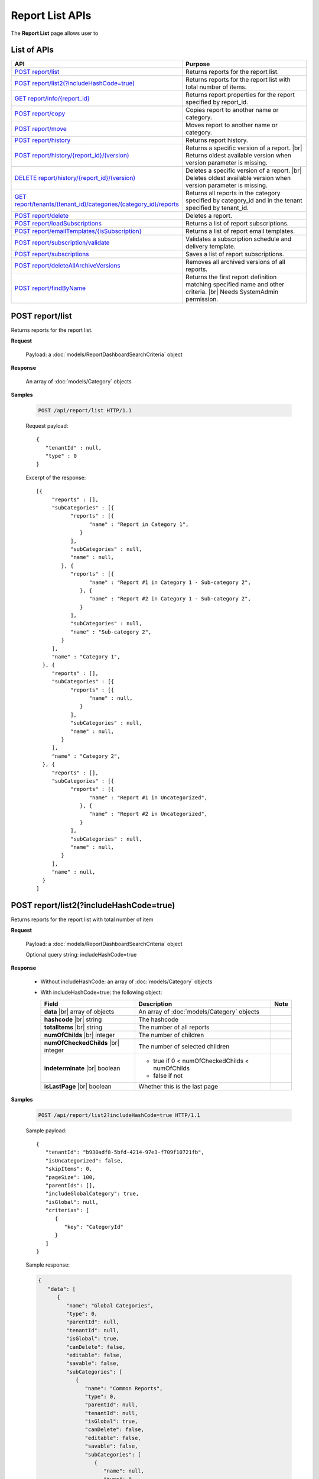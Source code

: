 

============================
Report List APIs
============================

The **Report List** page allows user to

.. hlist::
   :columns: 2

   * browse reports by type, categories and sub-categories
   * view report history
   * copy and move reports between categories
   * print and export reports
   * set up subscriptions
   * delete reports
   * rename and delete report categories

List of APIs
------------

.. list-table::
   :class: apitable
   :widths: 35 65
   :header-rows: 1

   * - API
     - Purpose
   * - `POST report/list`_
     - .. deprecated:: 2.0.0
          superseded by `POST report/list2(?includeHashCode=true)`_

       Returns reports for the report list.
   * - `POST report/list2(?includeHashCode=true)`_
     - Returns reports for the report list with total number of items.
   * - `GET report/info/{report_id}`_
     - Returns report properties for the report specified by report_id.
   * - `POST report/copy`_
     - Copies report to another name or category.
   * - `POST report/move`_
     - Moves report to another name or category.
   * - `POST report/history`_
     - Returns report history.
   * - `POST report/history/{report_id}/(version)`_
     - Returns a specific version of a report. |br|
       Returns oldest available version when version parameter is missing.
   * - `DELETE report/history/{report_id}/(version)`_
     - Deletes a specific version of a report. |br|
       Deletes oldest available version when version parameter is missing.
   * - `GET report/tenants/(tenant_id)/categories/(category_id)/reports`_
     - Returns all reports in the category specified by category_id and in the tenant specified by tenant_id.
   * - `POST report/delete`_
     - Deletes a report.
   * - `POST report/loadSubscriptions`_
     - Returns a list of report subscriptions.
   * - `POST report/emailTemplates/{isSubscription}`_
     - Returns a list of report email templates.
   * - `POST report/subscription/validate`_
     - Validates a subscription schedule and delivery template.
   * - `POST report/subscriptions`_
     - Saves a list of report subscriptions.
   * - `POST report/deleteAllArchiveVersions`_
     - Removes all archived versions of all reports.
   * - `POST report/findByName`_
     - Returns the first report definition matching specified name and other criteria. |br|
       Needs SystemAdmin permission.

       .. versionadded:: 2.0.3

POST report/list
------------------------------------------------

.. deprecated:: 2.0.0
     superseded by `POST report/list2(?includeHashCode=true)`_

Returns reports for the report list.

**Request**

    Payload: a :doc:`models/ReportDashboardSearchCriteria` object

**Response**

    An array of :doc:`models/Category` objects

**Samples**

   .. code-block:: http

      POST /api/report/list HTTP/1.1

   Request payload::

      {
         "tenantId" : null,
         "type" : 0
      }

   Excerpt of the response::

      [{
           "reports" : [],
           "subCategories" : [{
                 "reports" : [{
                       "name" : "Report in Category 1",
                    }
                 ],
                 "subCategories" : null,
                 "name" : null,
              }, {
                 "reports" : [{
                       "name" : "Report #1 in Category 1 - Sub-category 2",
                    }, {
                       "name" : "Report #2 in Category 1 - Sub-category 2",
                    }
                 ],
                 "subCategories" : null,
                 "name" : "Sub-category 2",
              }
           ],
           "name" : "Category 1",
        }, {
           "reports" : [],
           "subCategories" : [{
                 "reports" : [{
                       "name" : null,
                    }
                 ],
                 "subCategories" : null,
                 "name" : null,
              }
           ],
           "name" : "Category 2",
        }, {
           "reports" : [],
           "subCategories" : [{
                 "reports" : [{
                       "name" : "Report #1 in Uncategorized",
                    }, {
                       "name" : "Report #2 in Uncategorized",
                    }
                 ],
                 "subCategories" : null,
                 "name" : null,
              }
           ],
           "name" : null,
        }
      ]

POST report/list2(?includeHashCode=true)
------------------------------------------------

Returns reports for the report list with total number of item

**Request**

    Payload: a :doc:`models/ReportDashboardSearchCriteria` object

    Optional query string: includeHashCode=true

**Response**

   *  Without includeHashCode: an array of :doc:`models/Category` objects
   *  With includeHashCode=true: the following object:

      .. list-table::
         :header-rows: 1

         *  -  Field
            -  Description
            -  Note
         *  -  **data** |br|
               array of objects
            -  An array of :doc:`models/Category` objects
            -
         *  -  **hashcode** |br|
               string
            -  The hashcode
            -
         *  -  **totalItems** |br|
               string
            -  The number of all reports
            -
         *  -  **numOfChilds** |br|
               integer
            -  The number of children
            -
         *  -  **numOfCheckedChilds** |br|
               integer
            -  The number of selected children
            -
         *  -  **indeterminate** |br|
               boolean
            -  *  true if 0 < numOfCheckedChilds < numOfChilds
               *  false if not
            -
         *  -  **isLastPage** |br|
               boolean
            -  Whether this is the last page
            -

**Samples**

   .. code-block:: http

      POST /api/report/list2?includeHashCode=true HTTP/1.1

   Sample payload::

      {
         "tenantId": "b930adf8-5bfd-4214-97e3-f709f10721fb",
         "isUncategorized": false,
         "skipItems": 0,
         "pageSize": 100,
         "parentIds": [],
         "includeGlobalCategory": true,
         "isGlobal": null,
         "criterias": [
            {
               "key": "CategoryId"
            }
         ]
      }

   .. container:: toggle

      .. container:: header

         Sample response:

      .. code-block:: json

         {
            "data": [
               {
                  "name": "Global Categories",
                  "type": 0,
                  "parentId": null,
                  "tenantId": null,
                  "isGlobal": true,
                  "canDelete": false,
                  "editable": false,
                  "savable": false,
                  "subCategories": [
                     {
                        "name": "Common Reports",
                        "type": 0,
                        "parentId": null,
                        "tenantId": null,
                        "isGlobal": true,
                        "canDelete": false,
                        "editable": false,
                        "savable": false,
                        "subCategories": [
                           {
                              "name": null,
                              "type": 0,
                              "parentId": "b5f6be66-9a00-4422-ad2f-31e00ecfd2f9",
                              "tenantId": null,
                              "isGlobal": true,
                              "canDelete": false,
                              "editable": false,
                              "savable": false,
                              "subCategories": [],
                              "checked": false,
                              "reports": [
                                 {
                                    "name": "Example Report Name",
                                    "reportDataSource": [
                                       {
                                          "reportId": "daefaa42-75b2-4b07-8ef8-019134109054",
                                          "querySourceId": "f4ae63fc-4c10-4672-9cd2-4a9d40434a4c",
                                          "querySourceUniqueName": "[con;#0].[cat;#0].[Orders]",
                                          "querySourceCategoryId": "0e8d2b0b-010d-46e5-8dc4-ff048d6f5e07",
                                          "connectionId": "ca12331b-f917-47ae-8397-3758bc393bdb",
                                          "selected": false,
                                          "id": null,
                                          "state": 0,
                                          "deleted": false,
                                          "inserted": true,
                                          "version": null,
                                          "created": null,
                                          "createdBy": "User1 ACME",
                                          "modified": null,
                                          "modifiedBy": null
                                       }
                                    ],
                                    "type": 0,
                                    "previewRecord": 0,
                                    "advancedMode": false,
                                    "allowNulls": false,
                                    "isDistinct": false,
                                    "categoryId": "b5f6be66-9a00-4422-ad2f-31e00ecfd2f9",
                                    "categoryName": null,
                                    "subCategoryId": null,
                                    "subCategoryName": null,
                                    "tenantId": "00000000-0000-0000-0000-000000000000",
                                    "tenantName": null,
                                    "description": "",
                                    "title": null,
                                    "lastViewed": "2017-04-26T14:12:21.023",
                                    "owner": "John Doe",
                                    "ownerId": "d928e941-19ef-4382-ba60-7238cb555631",
                                    "excludedRelationships": null,
                                    "numberOfView": 1,
                                    "renderingTime": 301,
                                    "createdById": "d928e941-19ef-4382-ba60-7238cb555631",
                                    "modifiedById": null,
                                    "snapToGrid": false,
                                    "usingFields": null,
                                    "hasDeletedObjects": false,
                                    "header": null,
                                    "footer": null,
                                    "titleDescription": null,
                                    "sourceId": null,
                                    "checked": false,
                                    "copyDashboard": false,
                                    "exportFormatSetting": null,
                                    "deletable": false,
                                    "editable": false,
                                    "movable": false,
                                    "copyable": false,
                                    "accessPriority": 1,
                                    "active": true,
                                    "fullPath": null,
                                    "computeNameSettings": null,
                                    "isGlobal": true,
                                    "id": "daefaa42-75b2-4b07-8ef8-019134109054",
                                    "state": 0,
                                    "deleted": false,
                                    "inserted": true,
                                    "version": 1,
                                    "created": "2017-04-26T14:07:20.527",
                                    "createdBy": "John Doe",
                                    "modified": "2017-04-26T14:07:20.527",
                                    "modifiedBy": "John Doe"
                                 }
                              ],
                              "dashboards": [],
                              "numOfChilds": 1,
                              "numOfCheckedChilds": 0,
                              "indeterminate": false,
                              "fullPath": null,
                              "computeNameSettings": null,
                              "id": null,
                              "state": 0,
                              "deleted": false,
                              "inserted": true,
                              "version": null,
                              "created": null,
                              "createdBy": "User1 ACME",
                              "modified": null,
                              "modifiedBy": null
                           }
                        ],
                        "checked": false,
                        "reports": [],
                        "dashboards": [],
                        "numOfChilds": 1,
                        "numOfCheckedChilds": 0,
                        "indeterminate": false,
                        "fullPath": null,
                        "computeNameSettings": null,
                        "id": "b5f6be66-9a00-4422-ad2f-31e00ecfd2f9",
                        "state": 0,
                        "deleted": false,
                        "inserted": true,
                        "version": null,
                        "created": null,
                        "createdBy": "User1 ACME",
                        "modified": null,
                        "modifiedBy": null
                     },
                     {
                        "name": "Sample Reports",
                        "type": 0,
                        "parentId": null,
                        "tenantId": null,
                        "isGlobal": true,
                        "canDelete": false,
                        "editable": false,
                        "savable": false,
                        "subCategories": [
                           {
                              "name": null,
                              "type": 0,
                              "parentId": "7f4adac8-df78-4aa0-8695-b78c55b7a47c",
                              "tenantId": null,
                              "isGlobal": true,
                              "canDelete": false,
                              "editable": false,
                              "savable": false,
                              "subCategories": [],
                              "checked": false,
                              "reports": [
                                 {
                                    "name": "Sample Orders Report",
                                    "reportDataSource": [
                                       {
                                          "reportId": "f9348e0e-7572-426d-bf83-0d6a043aaeb8",
                                          "querySourceId": "f4ae63fc-4c10-4672-9cd2-4a9d40434a4c",
                                          "querySourceUniqueName": "[con;#0].[cat;#0].[Orders]",
                                          "querySourceCategoryId": "0e8d2b0b-010d-46e5-8dc4-ff048d6f5e07",
                                          "connectionId": "ca12331b-f917-47ae-8397-3758bc393bdb",
                                          "selected": false,
                                          "id": null,
                                          "state": 0,
                                          "deleted": false,
                                          "inserted": true,
                                          "version": null,
                                          "created": null,
                                          "createdBy": "User1 ACME",
                                          "modified": null,
                                          "modifiedBy": null
                                       }
                                    ],
                                    "type": 0,
                                    "previewRecord": 0,
                                    "advancedMode": false,
                                    "allowNulls": false,
                                    "isDistinct": false,
                                    "categoryId": "7f4adac8-df78-4aa0-8695-b78c55b7a47c",
                                    "categoryName": null,
                                    "subCategoryId": null,
                                    "subCategoryName": null,
                                    "tenantId": "00000000-0000-0000-0000-000000000000",
                                    "tenantName": null,
                                    "description": "",
                                    "title": null,
                                    "lastViewed": "2017-04-26T05:17:30.237",
                                    "owner": "John Doe",
                                    "ownerId": "d928e941-19ef-4382-ba60-7238cb555631",
                                    "excludedRelationships": null,
                                    "numberOfView": 1,
                                    "renderingTime": 395,
                                    "createdById": "d928e941-19ef-4382-ba60-7238cb555631",
                                    "modifiedById": null,
                                    "snapToGrid": false,
                                    "usingFields": null,
                                    "hasDeletedObjects": false,
                                    "header": null,
                                    "footer": null,
                                    "titleDescription": null,
                                    "sourceId": null,
                                    "checked": false,
                                    "copyDashboard": false,
                                    "exportFormatSetting": null,
                                    "deletable": false,
                                    "editable": false,
                                    "movable": false,
                                    "copyable": false,
                                    "accessPriority": 1,
                                    "active": true,
                                    "fullPath": null,
                                    "computeNameSettings": null,
                                    "isGlobal": true,
                                    "id": "f9348e0e-7572-426d-bf83-0d6a043aaeb8",
                                    "state": 0,
                                    "deleted": false,
                                    "inserted": true,
                                    "version": 2,
                                    "created": "2017-04-26T04:58:33.193",
                                    "createdBy": "John Doe",
                                    "modified": "2017-04-26T14:03:58.093",
                                    "modifiedBy": "John Doe"
                                 }
                              ],
                              "dashboards": [],
                              "numOfChilds": 1,
                              "numOfCheckedChilds": 0,
                              "indeterminate": false,
                              "fullPath": null,
                              "computeNameSettings": null,
                              "id": null,
                              "state": 0,
                              "deleted": false,
                              "inserted": true,
                              "version": null,
                              "created": null,
                              "createdBy": "User1 ACME",
                              "modified": null,
                              "modifiedBy": null
                           }
                        ],
                        "checked": false,
                        "reports": [],
                        "dashboards": [],
                        "numOfChilds": 1,
                        "numOfCheckedChilds": 0,
                        "indeterminate": false,
                        "fullPath": null,
                        "computeNameSettings": null,
                        "id": "7f4adac8-df78-4aa0-8695-b78c55b7a47c",
                        "state": 0,
                        "deleted": false,
                        "inserted": true,
                        "version": null,
                        "created": null,
                        "createdBy": "User1 ACME",
                        "modified": null,
                        "modifiedBy": null
                     }
                  ],
                  "checked": false,
                  "reports": [],
                  "dashboards": [],
                  "numOfChilds": 2,
                  "numOfCheckedChilds": 0,
                  "indeterminate": false,
                  "fullPath": null,
                  "computeNameSettings": null,
                  "id": "2a83e3ce-f91b-4f14-910d-76cadf42d0fe",
                  "state": 0,
                  "deleted": false,
                  "inserted": true,
                  "version": null,
                  "created": null,
                  "createdBy": "User1 ACME",
                  "modified": null,
                  "modifiedBy": null
               },
               {
                  "name": "Local Categories",
                  "type": 0,
                  "parentId": null,
                  "tenantId": null,
                  "isGlobal": false,
                  "canDelete": false,
                  "editable": false,
                  "savable": false,
                  "subCategories": [
                     {
                        "name": "ACME User1 Reports",
                        "type": 0,
                        "parentId": null,
                        "tenantId": null,
                        "isGlobal": false,
                        "canDelete": false,
                        "editable": false,
                        "savable": false,
                        "subCategories": [
                           {
                              "name": null,
                              "type": 0,
                              "parentId": "41e231f8-cde8-450d-bad3-6c029839024c",
                              "tenantId": null,
                              "isGlobal": false,
                              "canDelete": false,
                              "editable": false,
                              "savable": false,
                              "subCategories": [],
                              "checked": false,
                              "reports": [
                                 {
                                    "name": "ACME Orders Report",
                                    "reportDataSource": [
                                       {
                                          "reportId": "d574770e-e7ad-4a0a-a228-44f387e27a91",
                                          "querySourceId": "6b33591c-4fe5-47cd-8195-58be404deca3",
                                          "querySourceUniqueName": "[con;#0].[cat;#0].[Orders]",
                                          "querySourceCategoryId": "62e49cf3-4513-49ea-a710-b9630b6b9f20",
                                          "connectionId": "f9fc7a8c-39b3-4d05-bc2c-cb194ef2d6f5",
                                          "selected": false,
                                          "id": null,
                                          "state": 0,
                                          "deleted": false,
                                          "inserted": true,
                                          "version": null,
                                          "created": null,
                                          "createdBy": "User1 ACME",
                                          "modified": null,
                                          "modifiedBy": null
                                       }
                                    ],
                                    "type": 0,
                                    "previewRecord": 0,
                                    "advancedMode": false,
                                    "allowNulls": false,
                                    "isDistinct": false,
                                    "categoryId": "41e231f8-cde8-450d-bad3-6c029839024c",
                                    "categoryName": null,
                                    "subCategoryId": null,
                                    "subCategoryName": null,
                                    "tenantId": "b930adf8-5bfd-4214-97e3-f709f10721fb",
                                    "tenantName": null,
                                    "description": "",
                                    "title": null,
                                    "lastViewed": null,
                                    "owner": "User1 ACME",
                                    "ownerId": "ea22549d-4384-4b3c-9ae7-1f73ca16ad27",
                                    "excludedRelationships": null,
                                    "numberOfView": 0,
                                    "renderingTime": 0,
                                    "createdById": "ea22549d-4384-4b3c-9ae7-1f73ca16ad27",
                                    "modifiedById": null,
                                    "snapToGrid": false,
                                    "usingFields": null,
                                    "hasDeletedObjects": false,
                                    "header": null,
                                    "footer": null,
                                    "titleDescription": null,
                                    "sourceId": null,
                                    "checked": false,
                                    "copyDashboard": false,
                                    "exportFormatSetting": null,
                                    "deletable": true,
                                    "editable": true,
                                    "movable": true,
                                    "copyable": true,
                                    "accessPriority": 1,
                                    "active": true,
                                    "fullPath": null,
                                    "computeNameSettings": null,
                                    "isGlobal": false,
                                    "id": "d574770e-e7ad-4a0a-a228-44f387e27a91",
                                    "state": 0,
                                    "deleted": false,
                                    "inserted": true,
                                    "version": 1,
                                    "created": "2017-04-26T04:54:59.84",
                                    "createdBy": "User1 ACME",
                                    "modified": "2017-04-26T04:54:59.84",
                                    "modifiedBy": "User1 ACME"
                                 }
                              ],
                              "dashboards": [],
                              "numOfChilds": 1,
                              "numOfCheckedChilds": 0,
                              "indeterminate": false,
                              "fullPath": null,
                              "computeNameSettings": null,
                              "id": null,
                              "state": 0,
                              "deleted": false,
                              "inserted": true,
                              "version": null,
                              "created": null,
                              "createdBy": "User1 ACME",
                              "modified": null,
                              "modifiedBy": null
                           }
                        ],
                        "checked": false,
                        "reports": [],
                        "dashboards": [],
                        "numOfChilds": 1,
                        "numOfCheckedChilds": 0,
                        "indeterminate": false,
                        "fullPath": null,
                        "computeNameSettings": null,
                        "id": "41e231f8-cde8-450d-bad3-6c029839024c",
                        "state": 0,
                        "deleted": false,
                        "inserted": true,
                        "version": null,
                        "created": null,
                        "createdBy": "User1 ACME",
                        "modified": null,
                        "modifiedBy": null
                     }
                  ],
                  "checked": false,
                  "reports": [],
                  "dashboards": [],
                  "numOfChilds": 1,
                  "numOfCheckedChilds": 0,
                  "indeterminate": false,
                  "fullPath": null,
                  "computeNameSettings": null,
                  "id": "09f8c4ab-0fe8-4e03-82d1-7949e3738f87",
                  "state": 0,
                  "deleted": false,
                  "inserted": true,
                  "version": null,
                  "created": null,
                  "createdBy": "User1 ACME",
                  "modified": null,
                  "modifiedBy": null
               }
            ],
            "hashcode": "f567df70cd9be737e65afd3b95d",
            "totalItems": 8,
            "numOfChilds": 2,
            "numOfCheckedChilds": 0,
            "indeterminate": false,
            "isLastPage": true
         }

GET report/info/{report_id}
------------------------------------------------

Returns report properties for the report specified by report_id.

**Request**

    No payload

**Response**

    A :doc:`models/Report` object

**Samples**

   .. code-block:: http

      GET /api/report/info/41023c5b-3fe5-4a62-8ecf-7aae8974f63f HTTP/1.1

   Response::

      {
         "name": "TestReport02",
         "type": 1,
         "previewRecord": 10,
         "advancedMode": true,
         "allowNulls": false,
         "isDistinct": false,
         "categoryId": "1c0060df-ebf9-4287-a67a-900b014afc0d",
         "categoryName": null,
         "subCategoryId": "8ca0e7c5-b2ef-4ecd-a663-6620a63d1dae",
         "subCategoryName": null,
         "tenantId": null,
         "description": null,
         "title": null,
         "lastViewed": null,
         "owner": null,
         "header": null,
         "footer": null,
         "titleDescription": null,
         "id": "41023c5b-3fe5-4a62-8ecf-7aae8974f63f",
         "state": 0,
         "inserted": true,
         "version": 2,
         "created": "2016-07-13T08:05:25.587",
         "createdBy": null,
         "modified": "2016-07-14T03:51:38",
         "modifiedBy": null
      }

POST report/copy
------------------------------------------------

Copies report to another name or category.

**Request**

    Payload: a :doc:`models/ReportDefinition` object

**Response**

    * The new id string value if success
    * Empty string value if not.

**Samples**

   .. code-block:: http

      POST /api/report/copy HTTP/1.1

   Request payload::

      {
        "id" : "41023c5b-3fe5-4a62-8ecf-7aae8974f63f",
        "name" : "TestReport02_copied",
        "version" : 0,
        "category" : {
           "id" : "1c0060df-ebf9-4287-a67a-900b014afc0d",
           "name" : "Category01_renamed",
           "type" : 1
        },
        "subCategory" : {
           "type" : 1,
           "parentId" : "1c0060df-ebf9-4287-a67a-900b014afc0d"
        },
        "type" : 1,
        "tenantId" : null
      }

   Response::

      "552d20ce-1269-4cb4-a679-0cd51d3e2058"

POST report/move
------------------------------------------------

Moves report to another name or category.

**Request**

    Payload: a :doc:`models/ReportDefinition` object

**Response**

    * true if successful
    * false if not

**Samples**

   .. code-block:: http

      POST /api/report/list HTTP/1.1

   Request payload::

      {
        "id" : "552d20ce-1269-4cb4-a679-0cd51d3e2058",
        "name" : "TestReport02_copied",
        "version" : 0,
        "category" : {
           "id" : "98fb305b-b340-4245-88da-bb7f34b4211e",
           "name" : "Category02",
           "type" : 1
        },
        "subCategory" : {
           "type" : 1,
           "parentId" : "98fb305b-b340-4245-88da-bb7f34b4211e"
        },
        "type" : 1,
        "tenantId" : null
      }

   Response::

      true

POST report/history
------------------------------------------------

Returns report history.

**Request**

    Payload: a :doc:`models/ReportHistoryPagedRequest` object

**Response**

    A :doc:`models/PagedResult` object, with **result** field containing an array of :doc:`models/ReportHistory` objects

**Samples**

   .. code-block:: http

      POST /api/report/history HTTP/1.1

   Request payload::

      {
        "reportId" : "41023c5b-3fe5-4a62-8ecf-7aae8974f63f",
        "tenantId" : null,
        "criteria" : [{
              "key" : "All",
              "value" : "",
              "operation" : 1
           }
        ],
        "pageIndex" : 1,
        "pageSize" : 10,
        "sortOrders" : [{
              "key" : "version",
              "descending" : true
           }
        ]
      }

   Response::

      {
        "result" : [{
              "reportId" : "41023c5b-3fe5-4a62-8ecf-7aae8974f63f",
              "reportName" : "TestReport02",
              "description" : null,
              "definition" : null,
              "status" : "Active",
              "id" : "41023c5b-3fe5-4a62-8ecf-7aae8974f63f",
              "state" : 0,
              "inserted" : true,
              "version" : 2,
              "created" : "2016-07-13T08:05:25.587",
              "createdBy" : null,
              "modified" : "2016-07-14T03:51:38",
              "modifiedBy" : null
           }, {
              "reportId" : "41023c5b-3fe5-4a62-8ecf-7aae8974f63f",
              "reportName" : "Report01",
              "description" : null,
              "definition" : null,
              "status" : "Archived",
              "id" : "abd8102b-b807-4ac5-9520-812a21e44b55",
              "state" : 0,
              "inserted" : true,
              "version" : 1,
              "created" : "2016-07-13T08:05:25.587",
              "createdBy" : null,
              "modified" : "2016-07-13T08:05:25.587",
              "modifiedBy" : null
           }
        ],
        "pageIndex" : 1,
        "pageSize" : 10,
        "total" : 2
      }

POST report/history/{report_id}/(version)
------------------------------------------------

Returns a specific version of a report.

Returns oldest available version when version parameter is missing.

**Request**

    No payload

**Response**

    An :doc:`models/ReportDefinition` object

**Samples**

   .. code-block:: http

      GET /api/report/history/41023c5b-3fe5-4a62-8ecf-7aae8974f63f/ HTTP/1.1

   .. container:: toggle

      .. container:: header

         Sample response:

      .. code-block:: json

         {
           "category" : null,
           "subCategory" : null,
           "reportDataSource" : [{
                 "reportId" : "41023c5b-3fe5-4a62-8ecf-7aae8974f63f",
                 "querySourceId" : "198465a3-d521-47d4-8e52-bc8638beeae5",
                 "id" : "4b99b54a-cd5f-47ed-94c1-31bfe61d9336",
                 "state" : 0,
                 "inserted" : true,
                 "version" : 1,
                 "created" : "2016-07-13T08:05:25.603",
                 "createdBy" : null,
                 "modified" : "2016-07-13T08:05:25.603",
                 "modifiedBy" : null
              }
           ],
           "reportRelationship" : [],
           "reportPart" : [{
                 "reportPartContent" : {
                    "showDataInOneGroupNextTogether" : false,
                    "labels" : {
                       "text" : null,
                       "properties" : {},
                       "settings" : {},
                       "elements" : [{
                             "name" : "Group (ProductName)",
                             "properties" : {
                                "isDirty" : false,
                                "fieldItemVisible" : true,
                                "dataFormattings" : {
                                   "function" : "7f942ac7-08d8-41fa-9e89-bad96f07f102",
                                   "functionInfo" : {
                                      "id" : "7f942ac7-08d8-41fa-9e89-bad96f07f102",
                                      "name" : "Group",
                                      "expression" : null,
                                      "dataType" : "Text",
                                      "formatDataType" : null,
                                      "syntax" : null,
                                      "expressionSyntax" : null,
                                      "isOperator" : false
                                   },
                                   "format" : {},
                                   "font" : {
                                      "family" : "Roboto",
                                      "size" : 14,
                                      "bold" : false,
                                      "italic" : false,
                                      "underline" : false,
                                      "color" : "",
                                      "backgroundColor" : ""
                                   },
                                   "alignment" : "alignLeft",
                                   "sort" : "",
                                   "color" : {
                                      "textColor" : {},
                                      "cellColor" : {}
                                   },
                                   "alternativeText" : {
                                      "rangePercent" : null,
                                      "rangeValue" : null,
                                      "value" : null
                                   },
                                   "customURL" : {
                                      "url" : "",
                                      "option" : "Open link in New Window"
                                   },
                                   "embeddedJavascript" : {
                                      "script" : ""
                                   },
                                   "subTotal" : {
                                      "label" : "",
                                      "function" : "",
                                      "expression" : "",
                                      "dataType" : "",
                                      "previewResult" : ""
                                   },
                                   "grandTotal" : {
                                      "label" : "",
                                      "function" : "",
                                      "expression" : "",
                                      "dataType" : "",
                                      "previewResult" : ""
                                   }
                                },
                                "headerFormating" : {
                                   "width" : {
                                      "value" : 0,
                                      "unit" : "pixels"
                                   },
                                   "height" : 0,
                                   "font" : {
                                      "family" : null,
                                      "size" : null,
                                      "bold" : null,
                                      "italic" : null,
                                      "underline" : null,
                                      "color" : null,
                                      "backgroundColor" : null
                                   },
                                   "alignment" : null,
                                   "wordWrap" : null,
                                   "columnGroup" : ""
                                },
                                "drillDown" : {
                                   "subReport" : {
                                      "selectedReport" : null,
                                      "style" : null,
                                      "reportPartUsed" : null,
                                      "reportFilter" : true,
                                      "mappingFields" : []
                                   }
                                },
                                "otherProps" : {}
                             },
                             "settings" : {},
                             "chartType" : null,
                             "showTotal" : false,
                             "position" : 1,
                             "field" : {
                                "fieldId" : "176cfcd2-aef0-417b-a85b-3b3aa4ecab02",
                                "originalName" : null,
                                "fieldName" : "ProductName",
                                "fieldNameAlias" : "Group (ProductName)",
                                "dataFieldType" : "Text",
                                "querySourceId" : "198465a3-d521-47d4-8e52-bc8638beeae5",
                                "querySourceType" : "Table",
                                "sourceAlias" : "Products",
                                "relationshipId" : "00000000-0000-0000-0000-000000000000",
                                "visible" : true,
                                "filterable" : false,
                                "reportId" : null,
                                "fieldFunctionExpression" : "",
                                "expression" : null,
                                "grandTotalExpression" : "",
                                "subTotalExpression" : "",
                                "sort" : "Unsorted",
                                "function" : "Group",
                                "calculatedTree" : null,
                                "grandTotalTree" : null,
                                "isCalculated" : false
                             }
                          }
                       ]
                    },
                    "values" : {
                       "text" : null,
                       "properties" : {},
                       "settings" : {},
                       "elements" : [{
                             "name" : "Sum (UnitPrice)",
                             "properties" : {
                                "isDirty" : false,
                                "fieldItemVisible" : true,
                                "dataFormattings" : {
                                   "function" : "902a9168-fc01-4a35-92fb-ea67942d099d",
                                   "functionInfo" : {
                                      "id" : "902a9168-fc01-4a35-92fb-ea67942d099d",
                                      "name" : "Sum",
                                      "expression" : null,
                                      "dataType" : "Money",
                                      "formatDataType" : "Money",
                                      "syntax" : null,
                                      "expressionSyntax" : null,
                                      "isOperator" : false
                                   },
                                   "format" : {},
                                   "font" : {
                                      "family" : "Roboto",
                                      "size" : 14,
                                      "bold" : false,
                                      "italic" : false,
                                      "underline" : false,
                                      "color" : "",
                                      "backgroundColor" : ""
                                   },
                                   "alignment" : "alignLeft",
                                   "sort" : "",
                                   "color" : {
                                      "textColor" : {},
                                      "cellColor" : {}
                                   },
                                   "alternativeText" : {
                                      "rangePercent" : null,
                                      "rangeValue" : null,
                                      "value" : null
                                   },
                                   "customURL" : {
                                      "url" : "",
                                      "option" : "Open link in New Window"
                                   },
                                   "embeddedJavascript" : {
                                      "script" : ""
                                   },
                                   "subTotal" : {
                                      "label" : "",
                                      "function" : "",
                                      "expression" : "",
                                      "dataType" : "",
                                      "previewResult" : ""
                                   },
                                   "grandTotal" : {
                                      "label" : "",
                                      "function" : "",
                                      "expression" : "",
                                      "dataType" : "",
                                      "previewResult" : ""
                                   }
                                },
                                "headerFormating" : {
                                   "width" : {
                                      "value" : 0,
                                      "unit" : "pixels"
                                   },
                                   "height" : 0,
                                   "font" : {
                                      "family" : null,
                                      "size" : null,
                                      "bold" : null,
                                      "italic" : null,
                                      "underline" : null,
                                      "color" : null,
                                      "backgroundColor" : null
                                   },
                                   "alignment" : null,
                                   "wordWrap" : null,
                                   "columnGroup" : ""
                                },
                                "drillDown" : {
                                   "subReport" : {
                                      "selectedReport" : null,
                                      "style" : null,
                                      "reportPartUsed" : null,
                                      "reportFilter" : true,
                                      "mappingFields" : []
                                   }
                                },
                                "otherProps" : {}
                             },
                             "settings" : {},
                             "chartType" : null,
                             "showTotal" : false,
                             "position" : 1,
                             "field" : {
                                "fieldId" : "de9558b7-4f0c-43bc-b8ac-d939057909c5",
                                "originalName" : null,
                                "fieldName" : "UnitPrice",
                                "fieldNameAlias" : "Sum (UnitPrice)",
                                "dataFieldType" : "Money",
                                "querySourceId" : "198465a3-d521-47d4-8e52-bc8638beeae5",
                                "querySourceType" : "Table",
                                "sourceAlias" : "Products",
                                "relationshipId" : "00000000-0000-0000-0000-000000000000",
                                "visible" : true,
                                "filterable" : false,
                                "reportId" : null,
                                "fieldFunctionExpression" : "SUM([UnitPrice])",
                                "expression" : null,
                                "grandTotalExpression" : "",
                                "subTotalExpression" : "",
                                "sort" : "Unsorted",
                                "function" : "Sum",
                                "calculatedTree" : null,
                                "grandTotalTree" : null,
                                "isCalculated" : false
                             }
                          }
                       ]
                    },
                    "valuesLabels" : {
                       "text" : null,
                       "properties" : {},
                       "settings" : {},
                       "elements" : []
                    },
                    "bubbleSize" : {
                       "text" : null,
                       "properties" : {},
                       "settings" : {},
                       "elements" : []
                    },
                    "separators" : {
                       "text" : null,
                       "properties" : {},
                       "settings" : {},
                       "elements" : []
                    },
                    "type" : 0,
                    "properties" : {
                       "chartType" : "Donut",
                       "commonOptions" : {
                          "izHoverLabels" : true,
                          "izDataRefreshInterval" : 0,
                          "izLegend.visibility" : true,
                          "izLegend.horizontalAlign" : "Left",
                          "izLegend.verticalAlign" : "Top"
                       },
                       "optionByType" : {
                          "izUseSeparator" : null,
                          "izInverted" : null,
                          "izStep" : null,
                          "izSpline" : null,
                          "izStacking" : null,
                          "izRange" : null,
                          "izPieChartStyle" : null,
                          "izShowPercentage" : false,
                          "izBottomXpercent" : null
                       },
                       "xAxis" : [{
                             "izLabelOrientation" : null
                          }
                       ],
                       "yAxis" : [{
                             "izLabelOrientation" : null
                          }
                       ],
                       "xThresholdLines" : [],
                       "yThresholdLines" : []
                    },
                    "settings" : {},
                    "title" : {
                       "text" : "Title",
                       "properties" : {},
                       "settings" : {
                          "font" : {
                             "family" : "",
                             "size" : 14,
                             "bold" : true,
                             "italic" : false,
                             "underline" : false,
                             "color" : "",
                             "highlightColor" : ""
                          },
                          "alignment" : {
                             "alignment" : ""
                          }
                       },
                       "elements" : []
                    },
                    "description" : {
                       "text" : "Desc",
                       "properties" : {},
                       "settings" : {
                          "font" : {
                             "family" : "",
                             "size" : 14,
                             "bold" : false,
                             "italic" : false,
                             "underline" : false,
                             "color" : "",
                             "highlightColor" : ""
                          },
                          "alignment" : {
                             "alignment" : ""
                          }
                       },
                       "elements" : []
                    },
                    "expandedLevel" : -1
                 },
                 "title" : "Chart",
                 "positionX" : 0,
                 "positionY" : 0,
                 "width" : 12,
                 "height" : 4,
                 "reportId" : "41023c5b-3fe5-4a62-8ecf-7aae8974f63f",
                 "numberOfRecord" : 0,
                 "id" : "61f21e6a-a333-4bc1-954a-8b9d8dfd82ee",
                 "state" : 0,
                 "inserted" : true,
                 "version" : 1,
                 "created" : "2016-07-13T08:05:25.603",
                 "createdBy" : null,
                 "modified" : "2016-07-13T08:05:25.603",
                 "modifiedBy" : null
              }
           ],
           "reportFilter" : {
              "filterFields" : [],
              "logic" : "",
              "visible" : false,
              "reportId" : "41023c5b-3fe5-4a62-8ecf-7aae8974f63f",
              "id" : "dfd1597f-d6cc-4a4e-9de5-97180bf63f2c",
              "state" : 0,
              "inserted" : true,
              "version" : null,
              "created" : null,
              "createdBy" : null,
              "modified" : null,
              "modifiedBy" : null
           },
           "calculatedFields" : [],
           "dynamicQuerySourceFields" : [],
           "name" : "TestReport02",
           "type" : 1,
           "previewRecord" : 10,
           "advancedMode" : true,
           "allowNulls" : false,
           "isDistinct" : false,
           "categoryId" : "1c0060df-ebf9-4287-a67a-900b014afc0d",
           "categoryName" : null,
           "subCategoryId" : "8ca0e7c5-b2ef-4ecd-a663-6620a63d1dae",
           "subCategoryName" : null,
           "tenantId" : null,
           "description" : null,
           "title" : null,
           "lastViewed" : null,
           "owner" : null,
           "header" : null,
           "footer" : null,
           "titleDescription" : null,
           "id" : "41023c5b-3fe5-4a62-8ecf-7aae8974f63f",
           "state" : 0,
           "inserted" : true,
           "version" : 2,
           "created" : "2016-07-13T08:05:25.587",
           "createdBy" : null,
           "modified" : "2016-07-14T03:51:38",
           "modifiedBy" : null
         }


DELETE report/history/{report_id}/(version)
------------------------------------------------

Deletes a specific version of a report.

Deletes oldest available version when version parameter is missing.

**Request**

    No payload

**Response**

    * true if successful
    * false if not

**Samples**

   .. code-block:: http

      DELETE /api/report/history/41023c5b-3fe5-4a62-8ecf-7aae8974f63f/1 HTTP/1.1

   Response::

      true

GET report/tenants/(tenant_id)/categories/(category_id)/reports
--------------------------------------------------------------------

Returns all reports in the category specified by category_id and in the tenant specified by tenant_id.

**Request**

    No payload

**Response**

    An array of :doc:`models/Report` objects

**Samples**

   .. code-block:: http

      GET /api/report/tenants//categories/5d034fc7-0cc8-46b7-beb3-35b22c57827c/reports HTTP/1.1

   .. container:: toggle

      .. container:: header

         Sample response:

      .. code-block:: json

         [
           {
             "name": "FactInternetSales DayOfWeek",
             "type": 0,
             "previewRecord": 10,
             "advancedMode": true,
             "allowNulls": false,
             "isDistinct": false,
             "categoryId": "93de93b9-d5d1-48f1-800d-1db1ffc02614",
             "categoryName": null,
             "subCategoryId": "5d034fc7-0cc8-46b7-beb3-35b22c57827c",
             "subCategoryName": null,
             "tenantId": null,
             "tenantName": null,
             "description": "",
             "title": "",
             "lastViewed": "2016-11-22T09:38:45.18",
             "owner": "John Doe",
             "ownerId": "9fc0f5c2-decf-4d65-9344-c59a1704ea0c",
             "excludedRelationships": "",
             "numberOfView": 1,
             "renderingTime": 1644,
             "createdById": "9fc0f5c2-decf-4d65-9344-c59a1704ea0c",
             "modifiedById": "9fc0f5c2-decf-4d65-9344-c59a1704ea0c",
             "snapToGrid": false,
             "usingFields": "78c99b13-af5d-47b9-9d2a-9fae8bc2b51c,191f91cb-29dc-4dd0-8223-e86180c449fe",
             "hasDeletedObjects": false,
             "header": {
               "visible": false,
               "items": [
                 {
                   "isDirty": false,
                   "type": "image",
                   "label": "Image",
                   "id": "formatDetails_21",
                   "positionX": 0,
                   "positionY": 0,
                   "width": 6,
                   "height": 6,
                   "name": "Logo Image",
                   "value": "",
                   "font": {
                    "family": "Roboto",
                    "size": 14,
                    "bold": false,
                    "italic": false,
                    "underline": false,
                    "color": "#000",
                    "backgroundColor": "#fff"
                   },
                   "color": "#000",
                   "imageUrl": "http://",
                   "dashStyle": "solid",
                   "thickness": 1
                 },
                 {
                   "isDirty": false,
                   "type": "text",
                   "label": "Text",
                   "id": "formatDetails_22",
                   "positionX": 20,
                   "positionY": 0,
                   "width": 12,
                   "height": 2,
                   "name": "Report Name",
                   "value": "{reportName}",
                   "font": {
                    "family": "Roboto",
                    "size": 14,
                    "bold": false,
                    "italic": false,
                    "underline": false,
                    "color": "#000",
                    "backgroundColor": "#fff"
                   },
                   "color": "#000",
                   "dashStyle": "solid",
                   "thickness": 1
                 },
                 {
                   "isDirty": false,
                   "type": "thinHorizontalRule",
                   "label": "Horizontal Rule",
                   "id": "formatDetails_23",
                   "positionX": 20,
                   "positionY": 4,
                   "width": 12,
                   "height": 1,
                   "name": "Upper Separator Line",
                   "value": "{horizontalRule}",
                   "font": {
                    "family": "Roboto",
                    "size": 14,
                    "bold": false,
                    "italic": false,
                    "underline": false,
                    "color": "#000",
                    "backgroundColor": "#fff"
                   },
                   "color": "#000",
                   "dashStyle": "solid",
                   "thickness": 2
                 },
                 {
                   "isDirty": false,
                   "type": "text",
                   "label": "Text",
                   "id": "formatDetails_24",
                   "positionX": 20,
                   "positionY": 5,
                   "width": 6,
                   "height": 2,
                   "name": "Report Generated",
                   "value": "Report Generated:",
                   "font": {
                    "family": "Roboto",
                    "size": 14,
                    "bold": false,
                    "italic": false,
                    "underline": false,
                    "color": "#000",
                    "backgroundColor": "#fff"
                   },
                   "color": "#000",
                   "dashStyle": "solid",
                   "thickness": 1
                 },
                 {
                   "isDirty": false,
                   "type": "text",
                   "label": "Text",
                   "id": "formatDetails_25",
                   "positionX": 20,
                   "positionY": 7,
                   "width": 6,
                   "height": 2,
                   "name": "User",
                   "value": "User:",
                   "font": {
                    "family": "Roboto",
                    "size": 14,
                    "bold": false,
                    "italic": false,
                    "underline": false,
                    "color": "#000",
                    "backgroundColor": "#fff"
                   },
                   "color": "#000",
                   "dashStyle": "solid",
                   "thickness": 1
                 },
                 {
                   "isDirty": false,
                   "type": "text",
                   "label": "Text",
                   "id": "formatDetails_26",
                   "positionX": 20,
                   "positionY": 9,
                   "width": 6,
                   "height": 2,
                   "name": "Tenant",
                   "value": "Tenant:",
                   "font": {
                    "family": "Roboto",
                    "size": 14,
                    "bold": false,
                    "italic": false,
                    "underline": false,
                    "color": "#000",
                    "backgroundColor": "#fff"
                   },
                   "color": "#000",
                   "dashStyle": "solid",
                   "thickness": 1
                 },
                 {
                   "isDirty": false,
                   "type": "dateTime",
                   "label": "Date Time",
                   "id": "formatDetails_27",
                   "positionX": 26,
                   "positionY": 5,
                   "width": 6,
                   "height": 2,
                   "name": "Current Date Time",
                   "value": "{currentDateTime}",
                   "font": {
                    "family": "Roboto",
                    "size": 14,
                    "bold": false,
                    "italic": false,
                    "underline": false,
                    "color": "#000",
                    "backgroundColor": "#fff"
                   },
                   "color": "#000",
                   "dashStyle": "solid",
                   "thickness": 1
                 },
                 {
                   "isDirty": false,
                   "type": "text",
                   "label": "Text",
                   "id": "formatDetails_28",
                   "positionX": 26,
                   "positionY": 7,
                   "width": 6,
                   "height": 2,
                   "name": "Current User Name",
                   "value": "{currentUserName}",
                   "font": {
                    "family": "Roboto",
                    "size": 14,
                    "bold": false,
                    "italic": false,
                    "underline": false,
                    "color": "#000",
                    "backgroundColor": "#fff"
                   },
                   "color": "#000",
                   "dashStyle": "solid",
                   "thickness": 1
                 },
                 {
                   "isDirty": false,
                   "type": "text",
                   "label": "Text",
                   "id": "formatDetails_29",
                   "positionX": 26,
                   "positionY": 9,
                   "width": 6,
                   "height": 2,
                   "name": "Tenant Name",
                   "value": "{tenantName}",
                   "font": {
                    "family": "Roboto",
                    "size": 14,
                    "bold": false,
                    "italic": false,
                    "underline": false,
                    "color": "#000",
                    "backgroundColor": "#fff"
                   },
                   "color": "#000",
                   "dashStyle": "solid",
                   "thickness": 1
                 },
                 {
                   "isDirty": false,
                   "type": "horizontalRule",
                   "label": "Horizontal Rule",
                   "id": "formatDetails_30",
                   "positionX": 0,
                   "positionY": 11,
                   "width": 32,
                   "height": 1,
                   "name": "Lower Separator Line",
                   "value": "{horizontalRule}",
                   "font": {
                    "family": "Roboto",
                    "size": 14,
                    "bold": false,
                    "italic": false,
                    "underline": false,
                    "color": "#000",
                    "backgroundColor": "#fff"
                   },
                   "color": "#000",
                   "dashStyle": "solid",
                   "thickness": 4
                 }
               ]
             },
             "footer": {
               "visible": false,
               "items": [
                 {
                   "isDirty": false,
                   "type": "horizontalRule",
                   "label": "Horizontal Rule",
                   "id": "formatDetails_31",
                   "positionX": 0,
                   "positionY": 0,
                   "width": 32,
                   "height": 1,
                   "name": "Separator Line",
                   "value": "{horizontalRule}",
                   "font": {
                    "family": "Roboto",
                    "size": 14,
                    "bold": false,
                    "italic": false,
                    "underline": false,
                    "color": "#000",
                    "backgroundColor": "#fff"
                   },
                   "color": "#000",
                   "dashStyle": "solid",
                   "thickness": 4
                 },
                 {
                   "isDirty": false,
                   "type": "text",
                   "label": "Text",
                   "id": "formatDetails_32",
                   "positionX": 0,
                   "positionY": 1,
                   "width": 10,
                   "height": 2,
                   "name": "Footer Text",
                   "value": "Footer Text",
                   "font": {
                    "family": "Roboto",
                    "size": 14,
                    "bold": false,
                    "italic": false,
                    "underline": false,
                    "color": "#000",
                    "backgroundColor": "#fff"
                   },
                   "color": "#000",
                   "dashStyle": "solid",
                   "thickness": 1
                 },
                 {
                   "isDirty": false,
                   "type": "text",
                   "label": "Text",
                   "id": "formatDetails_33",
                   "positionX": 20,
                   "positionY": 1,
                   "width": 4,
                   "height": 2,
                   "name": "Page",
                   "value": "Page",
                   "font": {
                    "family": "Roboto",
                    "size": 14,
                    "bold": false,
                    "italic": false,
                    "underline": false,
                    "color": "#000",
                    "backgroundColor": "#fff"
                   },
                   "color": "#000",
                   "dashStyle": "solid",
                   "thickness": 1
                 },
                 {
                   "isDirty": false,
                   "type": "pageNumber",
                   "label": "Page Number",
                   "id": "formatDetails_34",
                   "positionX": 24,
                   "positionY": 1,
                   "width": 8,
                   "height": 2,
                   "name": "Page Number",
                   "value": "{pageNumber}",
                   "font": {
                    "family": "Roboto",
                    "size": 14,
                    "bold": false,
                    "italic": false,
                    "underline": false,
                    "color": "#000",
                    "backgroundColor": "#fff"
                   },
                   "color": "#000",
                   "dashStyle": "solid",
                   "thickness": 1
                 }
               ]
             },
             "titleDescription": {
               "visible": false,
               "items": [
                 {
                   "isDirty": false,
                   "type": "title",
                   "label": "Title",
                   "id": "formatDetails_35",
                   "name": "Title",
                   "value": "",
                   "font": {
                    "family": "Roboto",
                    "size": 14,
                    "bold": false,
                    "italic": false,
                    "underline": false,
                    "color": "#000",
                    "backgroundColor": "#fff"
                   },
                   "color": "#000",
                   "dashStyle": "solid",
                   "thickness": 1
                 },
                 {
                   "isDirty": false,
                   "type": "description",
                   "label": "Description",
                   "id": "formatDetails_36",
                   "name": "Description",
                   "value": "",
                   "font": {
                    "family": "Roboto",
                    "size": 14,
                    "bold": false,
                    "italic": false,
                    "underline": false,
                    "color": "#000",
                    "backgroundColor": "#fff"
                   },
                   "color": "#000",
                   "dashStyle": "solid",
                   "thickness": 1
                 }
               ]
             },
             "exportFormatSetting": {
               "orientation": 0,
               "margins": 0,
               "centerOnPage": {
                 "horizontally": false,
                 "vertically": false
               },
               "pageBreakAfterReportPart": false,
               "marginSettings": [
                 {
                   "type": 3,
                   "topValue": 0.75,
                   "bottomValue": 0.75,
                   "leftValue": 0.7,
                   "rightValue": 0.7,
                   "headerValue": 0.3,
                   "footerValue": 0.3
                 },
                 {
                   "type": 0,
                   "topValue": 0.75,
                   "bottomValue": 0.75,
                   "leftValue": 0.7,
                   "rightValue": 0.7,
                   "headerValue": 0.3,
                   "footerValue": 0.3
                 },
                 {
                   "type": 1,
                   "topValue": 0.75,
                   "bottomValue": 0.75,
                   "leftValue": 0.25,
                   "rightValue": 0.25,
                   "headerValue": 0.3,
                   "footerValue": 0.3
                 },
                 {
                   "type": 2,
                   "topValue": 1,
                   "bottomValue": 1,
                   "leftValue": 1,
                   "rightValue": 1,
                   "headerValue": 0.5,
                   "footerValue": 0.5
                 }
               ]
             },
             "deletable": false,
             "editable": false,
             "movable": false,
             "copyable": false,
             "accessPriority": 0,
             "active": false,
             "id": "45f17b8a-3708-4f36-80ef-9178b7124841",
             "state": 0,
             "deleted": false,
             "inserted": true,
             "version": 2,
             "created": "2016-11-21T08:53:58.94",
             "createdBy": "John Doe",
             "modified": "2016-11-22T09:38:51.837",
             "modifiedBy": "John Doe"
           }
         ]

POST report/rename
------------------------------------------------

Renames a report.

**Request**

    Payload: a :doc:`models/ReportRenameParameter` object

**Response**

    * true if successful
    * false if not

**Samples**

   .. code-block:: http

      POST /api/report/rename HTTP/1.1

   Request payload::

      {
        "name": "FactInternetSales DayOfWk",
        "reportKey": {
          "key": "45f17b8a-3708-4f36-80ef-9178b7124841"
        }
      }

   Response::

      true

POST report/delete
------------------------------------------------

Deletes a report.

**Request**

    Payload: a :doc:`models/ReportKey` object

**Response**

    * true if successful
    * false if not

**Samples**

   .. code-block:: http

      POST /api/report/delete HTTP/1.1

   Request payload::

      {
        "reportKey" : {
           "key" : "552d20ce-1269-4cb4-a679-0cd51d3e2058"
        }
      }

   Response::

      true

POST report/loadSubscriptions
------------------------------------------------

Returns a list of report subscriptions.

**Request**

    Payload: a :doc:`models/SubscriptionPagedRequest` object

**Response**

    A :doc:`models/PagedResult` object, with **result** field containing an array of :doc:`models/Subscription` objects

**Samples**

   .. code-block:: http

      POST /api/report/loadSubscriptions HTTP/1.1

   Request payload::

      {
        "reportId" : "41023c5b-3fe5-4a62-8ecf-7aae8974f63f",
        "tenantId" : null,
        "criteria" : [{
              "key" : "All",
              "value" : "",
              "operation" : 1
           }
        ],
        "pageIndex" : 1,
        "pageSize" : 10,
        "sortOrders" : [{
              "key" : "name",
              "descending" : true
           }
        ]
      }

   Response::

      {
        "result" : [{
              "name" : "Weekly",
              "schedule" : "Occurs every week on Friday effective 07/15/2016 at 11:33 PM (UTC-08:00) Pacific Time (US & Canada)",
              "type" : "Subscription Report",
              "timeZoneName" : "(UTC-08:00) Pacific Time (US & Canada)",
              "timeZoneValue" : "Pacific Standard Time",
              "startDate" : "2016-07-15T00:00:00",
              "startDateUtc" : "0001-01-01T00:00:00",
              "startTime" : "2016-07-14T23:33:05.433",
              "recurrenceType" : 4,
              "recurrencePattern" : 0,
              "recurrencePatternSetting" : {},
              "isEndless" : true,
              "isScheduled" : false,
              "occurrence" : 0,
              "endDate" : null,
              "endDateUtc" : null,
              "deliveryType" : "Email",
              "deliveryMethod" : "Link",
              "exportFileType" : null,
              "exportAttachmentType" : null,
              "emailSubject" : "{reportName}",
              "emailBody" : "Dear {currentUserName},\n    \n    Please see report in the following link.\n    \n    {reportLink}\n    \n    Regards,",
              "reportId" : "41023c5b-3fe5-4a62-8ecf-7aae8974f63f",
              "filterValueSelection" : "",
              "subscriptionFilterFields" : [],
              "id" : "09e596c9-ff2b-4694-b469-81c8b1af591c",
              "state" : 0,
              "inserted" : true,
              "version" : 1,
              "created" : null,
              "createdBy" : "",
              "modified" : "2016-07-15T06:41:35.81",
              "modifiedBy" : ""
           }
        ],
        "pageIndex" : 1,
        "pageSize" : 10,
        "total" : 1
      }

POST report/emailTemplates/{isSubscription}
------------------------------------------------

Returns a list of report email templates.

**Request**

    No payload

    isSubscription

      * 1 = for Subcriptions
      * 0 = not

**Response**

    .. list-table::
       :header-rows: 1

       *  -  Field
          -  Description
          -  Note
       *  -  **key** |br|
             string
          -  The type of the template
          -
       *  -  **value** |br|
             string
          -  The content of the template
          -

**Samples**

   .. code-block:: http

      GET /api/report/emailTemplates/0 HTTP/1.1

   Response::

      [{
           "key" : "Attachment",
           "value" : "Dear {currentUserName},\n    \n    Please see report in the attachment.\n    \n    Regards,"
        }, {
           "key" : "Embedded HTML",
           "value" : "Dear {currentUserName},\n    \n    Please see the following report.\n    \n    {embedReportHTML}\n    \n    Regards,"
        }, {
           "key" : "Link",
           "value" : "Dear {currentUserName},\n    \n    Please see report in the following link.\n    \n    {reportLink}\n    \n    Regards,"
        }
      ]

POST report/subscription/validate
------------------------------------------------

Validates a subscription schedule and delivery template.

**Request**

    Payload: a :doc:`models/Subscription` object

**Response**

    .. list-table::
       :header-rows: 1

       *  -  Field
          -  Description
          -  Note
       *  -  **success** |br|
             boolean
          -  Should be true
          -
       *  -  **subscription** |br|
             object
          -  A :doc:`models/Subscription` object (with adjusted start date and end date)
          -

**Samples**

   .. code-block:: http

      POST /api/report/subscription/validate HTTP/1.1

   Request payload::

      {
        "isDirty" : false,
        "name" : "Weekly Alert",
        "schedule" : "Occurs every day effective 07/17/2016 at 08:06 PM (UTC+07:00) Bangkok, Hanoi, Jakarta",
        "filterValueSelection" : "",
        "type" : "Subscription Alert",
        "timeZoneName" : "(UTC-08:00) Pacific Time (US & Canada)",
        "timeZoneValue" : "Pacific Standard Time",
        "startDate" : "2016-07-17T00:00:00",
        "startTime" : "2016-07-16T20:06:44.77",
        "recurrenceType" : 1,
        "recurrencePattern" : 2,
        "recurrencePatternSetting" : {
           "useOrdinalDay" : false,
           "day" : 18,
           "month" : 1,
           "ordinalDay" : 3,
           "ordinalDayName" : 2,
           "ordinalMonth" : 0
        },
        "isEndless" : true,
        "occurrence" : 0,
        "endDate" : null,
        "deliveryType" : "Email",
        "deliveryMethod" : "Link",
        "exportFileType" : null,
        "exportAttachmentType" : null,
        "emailSubject" : "{reportName}",
        "emailBody" : "Dear {currentUserName},\n    \n    Please see report in the following link.\n    \n    {reportLink}\n    \n    Regards,",
        "subscriptionFilterFields" : [],
        "reportId" : "41023c5b-3fe5-4a62-8ecf-7aae8974f63f",
        "createdBy" : "",
        "id" : "ed3acac9-8196-478b-a7fd-123959220b0f",
        "state" : 3,
        "modified" : "2016-07-18T03:08:51.93",
        "version" : 1,
        "isEndAfter" : false,
        "isEndBy" : false
      }

   Response with startDate adjusted to 2016-07-18 (Monday) since 2016-07-17 is Sunday:

      .. code-block:: json
         :emphasize-lines: 9

         {
           "success" : true,
           "subscription" : {
              "name" : "Weekly Alert",
              "schedule" : "Occurs every day effective 07/17/2016 at 08:06 PM (UTC-08:00) Pacific Time (US & Canada)",
              "type" : "Subscription Alert",
              "timeZoneName" : "(UTC-08:00) Pacific Time (US & Canada)",
              "timeZoneValue" : "Pacific Standard Time",
              "startDate" : "2016-07-18T00:00:00",
              "startDateUtc" : "2016-07-19T03:06:00",
              "startTime" : "2016-07-16T20:06:44.77",
              "recurrenceType" : 1,
              "recurrencePattern" : 2,
              "recurrencePatternSetting" : {
                 "useOrdinalDay" : false,
                 "day" : 18,
                 "month" : 1,
                 "ordinalDay" : 3,
                 "ordinalDayName" : 2,
                 "ordinalMonth" : 0
              },
              "isEndless" : true,
              "isScheduled" : false,
              "occurrence" : 0,
              "endDate" : null,
              "endDateUtc" : null,
              "deliveryType" : "Email",
              "deliveryMethod" : "Link",
              "exportFileType" : null,
              "exportAttachmentType" : null,
              "emailSubject" : "{reportName}",
              "emailBody" : "Dear {currentUserName},\n    \n    Please see report in the following link.\n    \n    {reportLink}\n    \n    Regards,",
              "reportId" : "41023c5b-3fe5-4a62-8ecf-7aae8974f63f",
              "filterValueSelection" : "",
              "subscriptionFilterFields" : [],
              "id" : "ed3acac9-8196-478b-a7fd-123959220b0f",
              "state" : 3,
              "inserted" : true,
              "version" : 1,
              "created" : null,
              "createdBy" : "",
              "modified" : "2016-07-18T03:08:51.93",
              "modifiedBy" : null
           }
         }

POST report/subscriptions
------------------------------------------------

Saves a list of report subscriptions.

**Request**

    Payload: an array of :doc:`models/Subscription` objects

**Response**

    An :doc:`models/OperationResult` object with the **success** field updated

**Samples**

   .. code-block:: http

      POST /api/report/subscriptions HTTP/1.1

   Request payload::

      [{
           "isDirty" : true,
           "name" : "Weekly Alert",
           "schedule" : "Occurs every day effective 07/18/2016 at 08:06 PM (UTC-08:00) Pacific Time (US & Canada)",
           "filterValueSelection" : "",
           "type" : "Subscription Alert",
           "timeZoneName" : "(UTC-08:00) Pacific Time (US & Canada)",
           "timeZoneValue" : "Pacific Standard Time",
           "startDate" : "2016-07-18T00:00:00",
           "startTime" : "2016-07-17T20:06:44.77",
           "recurrenceType" : 1,
           "recurrencePattern" : 2,
           "recurrencePatternSetting" : {
              "useOrdinalDay" : false,
              "day" : 18,
              "month" : 1,
              "ordinalDay" : 3,
              "ordinalDayName" : 2,
              "ordinalMonth" : 0
           },
           "isEndless" : true,
           "occurrence" : 0,
           "endDate" : null,
           "deliveryType" : "Email",
           "deliveryMethod" : "Link",
           "exportFileType" : null,
           "exportAttachmentType" : null,
           "emailSubject" : "{reportName}",
           "emailBody" : "Dear {currentUserName},\n    \n    Please see report in the following link.\n    \n    {reportLink}\n    \n    Regards,",
           "subscriptionFilterFields" : [],
           "reportId" : "41023c5b-3fe5-4a62-8ecf-7aae8974f63f",
           "createdBy" : "",
           "id" : "ed3acac9-8196-478b-a7fd-123959220b0f",
           "state" : 3,
           "modified" : "2016-07-18T03:08:51.93",
           "version" : 1,
           "emailTemplates" : [{
                 "key" : "Attachment",
                 "value" : "Dear {currentUserName},\n    \n    Please see report in the attachment.\n    \n    Regards,"
              }, {
                 "key" : "Embedded HTML",
                 "value" : "Dear {currentUserName},\n    \n    Please see the following report.\n    \n    {embedReportHTML}\n    \n    Regards,"
              }, {
                 "key" : "Link",
                 "value" : "Dear {currentUserName},\n    \n    Please see report in the following link.\n    \n    {reportLink}\n    \n    Regards,"
              }
           ],
           "isEndAfter" : false,
           "isEndBy" : false
        }
      ]

   Response::

      {
        "success" : true,
        "messages" : null
      }

POST report/deleteAllArchiveVersions
------------------------------------------------

Removes all archived versions of all reports.

**Request**

    No payload

**Response**

    ``true`` after all versions have been removed.

**Samples**

   .. code-block:: http

      POST /api/report/deleteAllArchiveVersions HTTP/1.1

   Response::

      true


POST report/findByName
--------------------------------------------------------------

Returns the first report definition matching specified name and other criteria. |br|
Needs SystemAdmin permission.

.. versionadded:: 2.0.3

**Request**

    Payload: a :doc:`models/ReportDefinition` object with **name**, **tenantId** and **isGlobal** fields populated, and optional **category.Name** and **subCategory.Name** values.

**Response**

   *  A full :doc:`models/ReportDefinition` object if found
   *  null if not found

**Samples**

   .. code-block:: http

      POST /api/report/findByName HTTP/1.1

   Request payload::

      {
         "name" : "CalculatedFieldHalfFreight",
         "tenantId" : null,
         "isGlobal" : false,
         "category" : {
            "name" : "Category 1"
         }
      }

   .. container:: toggle

      .. container:: header

         Sample response:

      .. code-block:: json

         {
            "inaccessible": false,
            "category": {
               "name": "Category 1",
               "type": 0,
               "parentId": null,
               "tenantId": null,
               "isGlobal": false,
               "canDelete": false,
               "editable": false,
               "savable": false,
               "subCategories": [],
               "checked": false,
               "reports": null,
               "dashboards": null,
               "numOfChilds": 0,
               "numOfCheckedChilds": 0,
               "indeterminate": false,
               "fullPath": null,
               "computeNameSettings": null,
               "id": "35229a62-72a5-4052-b576-64caff988b29",
               "state": 0,
               "deleted": false,
               "inserted": true,
               "version": null,
               "created": null,
               "createdBy": "john doe",
               "modified": null,
               "modifiedBy": null
            },
            "subCategory": null,
            "reportRelationship": [],
            "reportPart": [
               {
                  "reportPartContent": {
                     "columns": {
                        "text": null,
                        "properties": {},
                        "settings": {},
                        "elements": [
                           {
                              "name": "OrderID",
                              "properties": {
                                 "isDirty": false,
                                 "fieldItemVisible": true,
                                 "dataFormattings": {
                                    "function": "",
                                    "functionInfo": {},
                                    "format": {
                                       "createNewHiddenPercenOfGroupField": false
                                    },
                                    "font": {
                                       "family": "Roboto",
                                       "size": 14,
                                       "bold": false,
                                       "italic": false,
                                       "underline": false,
                                       "color": "",
                                       "backgroundColor": ""
                                    },
                                    "width": {
                                       "value": null
                                    },
                                    "alignment": "alignLeft",
                                    "sort": "Unsort",
                                    "color": {
                                       "textColor": {
                                          "rangePercent": null,
                                          "rangeValue": null,
                                          "value": null
                                       },
                                       "cellColor": {
                                          "rangePercent": null,
                                          "rangeValue": null,
                                          "value": null
                                       }
                                    },
                                    "alternativeText": {
                                       "rangePercent": null,
                                       "rangeValue": null,
                                       "value": null
                                    },
                                    "customURL": {
                                       "url": "",
                                       "option": "LINK_NEW_WINDOW"
                                    },
                                    "embeddedJavascript": {
                                       "script": ""
                                    },
                                    "subTotal": {
                                       "label": "",
                                       "function": "",
                                       "expression": "",
                                       "dataType": "",
                                       "format": {},
                                       "previewResult": ""
                                    },
                                    "grandTotal": {
                                       "label": "",
                                       "function": "",
                                       "expression": "",
                                       "dataType": "",
                                       "format": {},
                                       "previewResult": ""
                                    }
                                 },
                                 "headerFormating": {
                                    "font": {
                                       "family": null,
                                       "size": null,
                                       "bold": null,
                                       "italic": null,
                                       "underline": null,
                                       "color": null,
                                       "backgroundColor": null
                                    },
                                    "alignment": null,
                                    "wordWrap": null,
                                    "columnGroup": ""
                                 },
                                 "drillDown": {
                                    "subReport": {
                                       "selectedReport": null,
                                       "style": null,
                                       "reportPartUsed": null,
                                       "reportFilter": true,
                                       "mappingFields": [],
                                       "selectedIconValue": {
                                          "icon": null,
                                          "value": null
                                       },
                                       "viewSettingByLink": null
                                    }
                                 },
                                 "otherProps": {}
                              },
                              "settings": {},
                              "chartType": null,
                              "showTotal": false,
                              "position": 1,
                              "field": {
                                 "fieldId": "5f24170b-14a0-4ff8-933c-2816d50d2dcb",
                                 "fieldUniqueName": "[con;#0].[cat;#0].[Orders].[OrderID]",
                                 "originalName": null,
                                 "fieldName": "OrderID",
                                 "fieldNameAlias": "OrderID",
                                 "dataFieldType": "Numeric",
                                 "querySourceId": "ab5b596a-6d35-45a0-ad9b-d3188326bafb",
                                 "querySourceUniqueName": "[con;#0].[cat;#0].[Orders]",
                                 "querySourceType": "Table",
                                 "sourceAlias": "Orders",
                                 "querySourceAlias": null,
                                 "relationshipId": "00000000-0000-0000-0000-000000000000",
                                 "visible": true,
                                 "filterable": false,
                                 "reportId": null,
                                 "fieldFunctionExpression": "",
                                 "expression": null,
                                 "grandTotalExpression": "",
                                 "grandTotalFormat": null,
                                 "subTotalExpression": "",
                                 "subtotalFormat": null,
                                 "sort": "Unsorted",
                                 "autoSort": false,
                                 "function": null,
                                 "formating": {
                                    "format": null,
                                    "createNewHiddenPercenOfGroupField": false
                                 },
                                 "functionDataType": "",
                                 "isCalculated": false,
                                 "hasAggregatedFunction": false,
                                 "invalidField": 0,
                                 "isCrossFilter": false
                              }
                           },
                           {
                              "name": "HalfFreight",
                              "properties": {
                                 "isDirty": false,
                                 "fieldItemVisible": true,
                                 "dataFormattings": {
                                    "function": "",
                                    "functionInfo": {},
                                    "format": {
                                       "createNewHiddenPercenOfGroupField": false
                                    },
                                    "font": {
                                       "family": "Roboto",
                                       "size": 14,
                                       "bold": false,
                                       "italic": false,
                                       "underline": false,
                                       "color": "",
                                       "backgroundColor": ""
                                    },
                                    "width": {
                                       "value": null
                                    },
                                    "alignment": "alignLeft",
                                    "sort": "Unsort",
                                    "color": {
                                       "textColor": {
                                          "rangePercent": null,
                                          "rangeValue": null,
                                          "value": null
                                       },
                                       "cellColor": {
                                          "rangePercent": null,
                                          "rangeValue": null,
                                          "value": null
                                       }
                                    },
                                    "alternativeText": {
                                       "rangePercent": null,
                                       "rangeValue": null,
                                       "value": null
                                    },
                                    "customURL": {
                                       "url": "",
                                       "option": "LINK_NEW_WINDOW"
                                    },
                                    "embeddedJavascript": {
                                       "script": ""
                                    },
                                    "subTotal": {
                                       "label": "",
                                       "function": "",
                                       "expression": "",
                                       "dataType": "",
                                       "format": {},
                                       "previewResult": "",
                                       "fieldDataType": "Money",
                                       "previewRecord": 10
                                    },
                                    "grandTotal": {
                                       "label": "",
                                       "function": "",
                                       "expression": "",
                                       "dataType": "",
                                       "format": {},
                                       "previewResult": "",
                                       "fieldDataType": "Money",
                                       "previewRecord": 10
                                    }
                                 },
                                 "headerFormating": {
                                    "font": {
                                       "family": null,
                                       "size": null,
                                       "bold": null,
                                       "italic": null,
                                       "underline": null,
                                       "color": null,
                                       "backgroundColor": null
                                    },
                                    "alignment": null,
                                    "wordWrap": null,
                                    "columnGroup": ""
                                 },
                                 "drillDown": {
                                    "subReport": {
                                       "selectedReport": null,
                                       "style": null,
                                       "reportPartUsed": null,
                                       "reportFilter": true,
                                       "mappingFields": [],
                                       "selectedIconValue": {
                                          "icon": null,
                                          "value": null
                                       },
                                       "viewSettingByLink": null
                                    }
                                 },
                                 "otherProps": {}
                              },
                              "settings": {},
                              "chartType": null,
                              "showTotal": false,
                              "position": 2,
                              "field": {
                                 "fieldId": "f0db2f29-77d6-4269-bfd6-9b8e2c3a1374",
                                 "fieldUniqueName": "[HalfFreight]",
                                 "originalName": null,
                                 "fieldName": "HalfFreight",
                                 "fieldNameAlias": "HalfFreight",
                                 "dataFieldType": "Money",
                                 "querySourceId": "00000000-0000-0000-0000-000000000000",
                                 "querySourceUniqueName": null,
                                 "querySourceType": "",
                                 "sourceAlias": "Calculated Fields",
                                 "querySourceAlias": null,
                                 "relationshipId": "00000000-0000-0000-0000-000000000000",
                                 "visible": true,
                                 "filterable": false,
                                 "reportId": null,
                                 "fieldFunctionExpression": "",
                                 "expression": null,
                                 "grandTotalExpression": "",
                                 "grandTotalFormat": null,
                                 "subTotalExpression": "",
                                 "subtotalFormat": null,
                                 "sort": "Unsorted",
                                 "autoSort": false,
                                 "function": null,
                                 "formating": {
                                    "format": null,
                                    "createNewHiddenPercenOfGroupField": false
                                 },
                                 "functionDataType": "",
                                 "isCalculated": true,
                                 "hasAggregatedFunction": false,
                                 "invalidField": 0,
                                 "isCrossFilter": false
                              }
                           }
                        ]
                     },
                     "rows": {
                        "text": null,
                        "properties": {},
                        "settings": {},
                        "elements": []
                     },
                     "values": {
                        "text": null,
                        "properties": {},
                        "settings": {},
                        "elements": []
                     },
                     "separators": {
                        "text": null,
                        "properties": {},
                        "settings": {},
                        "elements": []
                     },
                     "type": 3,
                     "properties": {
                        "isDirty": false,
                        "generalInfo": {
                           "gridStyle": "Vertical",
                           "separatorStyle": "Comma"
                        },
                        "table": {
                           "border": {
                              "top": {},
                              "right": {},
                              "bottom": {},
                              "midVer": {},
                              "left": {},
                              "midHor": {}
                           },
                           "backgroundColor": "#fff"
                        },
                        "columns": {
                           "width": {
                              "value": 150
                           },
                           "alterBackgroundColor": false
                        },
                        "rows": {
                           "alterBackgroundColor": false
                        },
                        "headers": {
                           "font": {
                              "family": "Roboto",
                              "size": 14,
                              "bold": true,
                              "italic": false,
                              "underline": false,
                              "color": "#000000",
                              "backgroundColor": "#E4E4E4"
                           },
                           "alignment": "center",
                           "wordWrap": false,
                           "removeHeaderForExport": false
                        },
                        "grouping": {
                           "useSeparator": true
                        },
                        "view": {
                           "dataRefreshInterval": {
                              "enable": false,
                              "updateInterval": 0,
                              "isAll": true,
                              "latestRecord": 0
                           },
                           "usePagination": true,
                           "pivotColumnsPerExportedPage": "",
                           "pageSize": 10
                        },
                        "printing": {
                           "usePageBreakAfterSeparator": false
                        }
                     },
                     "settings": {},
                     "title": {
                        "text": "",
                        "properties": {},
                        "settings": {
                           "font": {
                              "family": "",
                              "size": 14,
                              "bold": true,
                              "italic": false,
                              "underline": false,
                              "color": "",
                              "highlightColor": ""
                           },
                           "alignment": {
                              "alignment": ""
                           }
                        },
                        "elements": []
                     },
                     "description": {
                        "text": "",
                        "properties": {},
                        "settings": {
                           "font": {
                              "family": "",
                              "size": 14,
                              "bold": false,
                              "italic": false,
                              "underline": false,
                              "color": "",
                              "highlightColor": ""
                           },
                           "alignment": {
                              "alignment": ""
                           }
                        },
                        "elements": []
                     },
                     "expandedLevel": -1,
                     "isCrossFiltering": false
                  },
                  "title": "Grid",
                  "positionX": 0,
                  "positionY": 0,
                  "width": 0,
                  "height": 0,
                  "reportId": "37045413-72d6-43fe-aa07-83c722b49bb3",
                  "numberOfRecord": null,
                  "sourceId": null,
                  "id": "71f1422b-adca-46a8-87d9-6b866ef17f57",
                  "state": 0,
                  "deleted": false,
                  "inserted": true,
                  "version": 1,
                  "created": "2017-06-09T04:15:35.803",
                  "createdBy": "john doe",
                  "modified": "2017-06-09T04:15:35.803",
                  "modifiedBy": "john doe"
               }
            ],
            "reportFilter": {
               "filterFields": [],
               "logic": "",
               "visible": false,
               "reportId": "37045413-72d6-43fe-aa07-83c722b49bb3",
               "id": "e2c2162b-5650-4784-bf8e-2fe8fcce9b23",
               "state": 0,
               "deleted": false,
               "inserted": true,
               "version": 1,
               "created": "2017-06-09T04:15:35.79",
               "createdBy": "john doe",
               "modified": "2017-06-09T04:15:35.79",
               "modifiedBy": "john doe"
            },
            "calculatedFields": [
               {
                  "name": "HalfFreight",
                  "alias": "",
                  "dataType": "",
                  "izendaDataType": "Money",
                  "allowDistinct": true,
                  "visible": true,
                  "filterable": true,
                  "querySourceId": "00000000-0000-0000-0000-000000000000",
                  "parentId": null,
                  "expressionFields": [
                     {
                        "fieldId": "6fb58da5-a0ce-4b3b-bd86-3ed0214f84e2",
                        "fieldUniqueName": "[con;#0].[cat;#0].[Orders].[Freight]",
                        "originalName": "Freight",
                        "fieldName": "Freight",
                        "fieldNameAlias": "",
                        "dataFieldType": null,
                        "querySourceId": "ab5b596a-6d35-45a0-ad9b-d3188326bafb",
                        "querySourceUniqueName": "[con;#0].[cat;#0].[Orders]",
                        "querySourceType": null,
                        "sourceAlias": "",
                        "querySourceAlias": null,
                        "relationshipId": "00000000-0000-0000-0000-000000000000",
                        "visible": false,
                        "filterable": false,
                        "reportId": null,
                        "fieldFunctionExpression": null,
                        "expression": null,
                        "grandTotalExpression": null,
                        "grandTotalFormat": null,
                        "subTotalExpression": null,
                        "subtotalFormat": null,
                        "sort": "Unsorted",
                        "autoSort": false,
                        "function": null,
                        "formating": null,
                        "functionDataType": null,
                        "isCalculated": false,
                        "hasAggregatedFunction": false,
                        "invalidField": 0,
                        "isCrossFilter": false
                     }
                  ],
                  "filteredValue": "",
                  "type": 0,
                  "groupPosition": 0,
                  "position": 0,
                  "extendedProperties": "[{\"FieldId\":\"6fb58da5-a0ce-4b3b-bd86-3ed0214f84e2\",\"FieldUniqueName\":\"[con;#0].[cat;#0].[Orders].[Freight]\",\"OriginalName\":\"Freight\",\"FieldName\":\"Freight\",\"FieldNameAlias\":\"\",\"DataFieldType\":null,\"QuerySourceId\":\"ab5b596a-6d35-45a0-ad9b-d3188326bafb\",\"QuerySourceUniqueName\":\"[con;#0].[cat;#0].[Orders]\",\"QuerySourceType\":null,\"SourceAlias\":\"\",\"QuerySourceAlias\":null,\"RelationshipId\":\"00000000-0000-0000-0000-000000000000\",\"Visible\":false,\"Filterable\":false,\"ReportId\":null,\"FieldFunctionExpression\":null,\"Expression\":null,\"GrandTotalExpression\":null,\"GrandTotalFormat\":null,\"SubTotalExpression\":null,\"SubtotalFormat\":null,\"Sort\":\"Unsorted\",\"AutoSort\":false,\"Function\":null,\"Formating\":null,\"FunctionDataType\":null,\"IsCalculated\":false,\"HasAggregatedFunction\":false,\"InvalidField\":0,\"IsCrossFilter\":false}]",
                  "physicalChange": 0,
                  "approval": 0,
                  "existed": false,
                  "matchedTenant": false,
                  "functionName": "",
                  "expression": "[Freight]/2",
                  "fullName": null,
                  "calculatedTree": null,
                  "reportId": "37045413-72d6-43fe-aa07-83c722b49bb3",
                  "originalName": null,
                  "originalId": "00000000-0000-0000-0000-000000000000",
                  "isParameter": false,
                  "isCalculated": true,
                  "hasAggregatedFunction": false,
                  "querySource": null,
                  "querySourceName": null,
                  "categoryName": null,
                  "inaccessible": false,
                  "originalAlias": null,
                  "fullPath": null,
                  "id": "f0db2f29-77d6-4269-bfd6-9b8e2c3a1374",
                  "state": 0,
                  "deleted": false,
                  "inserted": true,
                  "version": 1,
                  "created": "2017-06-09T04:15:35.76",
                  "createdBy": "john doe",
                  "modified": "2017-06-09T04:15:35.76",
                  "modifiedBy": "john doe"
               }
            ],
            "accesses": [],
            "schedules": [],
            "reportParams": [
               {
                  "categories": [
                     {
                        "querySourceNames": [
                           "Orders"
                        ],
                        "id": "571f2b7c-a301-4957-8568-50510637023d",
                        "name": "dbo"
                     }
                  ],
                  "id": "99f0fc49-6937-492e-bfd0-04c7c887fec7",
                  "name": "Northwind"
               }
            ],
            "dynamicQuerySourceFields": [],
            "name": "CalculatedFieldHalfFreight",
            "reportDataSource": [
               {
                  "reportId": "37045413-72d6-43fe-aa07-83c722b49bb3",
                  "querySourceId": "ab5b596a-6d35-45a0-ad9b-d3188326bafb",
                  "querySourceUniqueName": "[con;#0].[cat;#0].[Orders]",
                  "querySourceCategoryId": null,
                  "connectionId": null,
                  "selected": false,
                  "id": "be8eb462-111a-4957-916f-2c30f828f9fc",
                  "state": 0,
                  "deleted": false,
                  "inserted": true,
                  "version": 1,
                  "created": "2017-06-09T04:15:35.75",
                  "createdBy": "john doe",
                  "modified": "2017-06-09T04:15:35.75",
                  "modifiedBy": "john doe"
               }
            ],
            "type": 0,
            "previewRecord": 10,
            "advancedMode": true,
            "allowNulls": false,
            "isDistinct": false,
            "categoryId": "35229a62-72a5-4052-b576-64caff988b29",
            "categoryName": "Category 1",
            "subCategoryId": null,
            "subCategoryName": null,
            "tenantId": null,
            "tenantName": null,
            "description": "",
            "title": "",
            "lastViewed": null,
            "owner": "john doe",
            "ownerId": "dc18316c-bd87-4af2-9d98-e196a5c1fa6c",
            "excludedRelationships": "",
            "numberOfView": 0,
            "renderingTime": 0,
            "createdById": "dc18316c-bd87-4af2-9d98-e196a5c1fa6c",
            "modifiedById": "dc18316c-bd87-4af2-9d98-e196a5c1fa6c",
            "snapToGrid": false,
            "usingFields": "5f24170b-14a0-4ff8-933c-2816d50d2dcb",
            "hasDeletedObjects": false,
            "header": {
               "visible": false,
               "items": [
                  {
                     "isDirty": false,
                     "type": "image",
                     "label": "Image",
                     "id": "formatDetails_56",
                     "positionX": 0,
                     "positionY": 0,
                     "width": 6,
                     "height": 6,
                     "name": "Logo Image",
                     "value": "",
                     "font": {
                        "family": "Roboto",
                        "size": 14,
                        "bold": false,
                        "italic": false,
                        "underline": false,
                        "color": "#000",
                        "backgroundColor": "#fff"
                     },
                     "color": "#000",
                     "imageUrl": "http://",
                     "dashStyle": "solid",
                     "thickness": 1
                  },
                  {
                     "isDirty": false,
                     "type": "text",
                     "label": "Text",
                     "id": "formatDetails_57",
                     "positionX": 20,
                     "positionY": 0,
                     "width": 12,
                     "height": 2,
                     "name": "Report Name",
                     "value": "{reportName}",
                     "font": {
                        "family": "Roboto",
                        "size": 14,
                        "bold": false,
                        "italic": false,
                        "underline": false,
                        "color": "#000",
                        "backgroundColor": "#fff"
                     },
                     "color": "#000",
                     "dashStyle": "solid",
                     "thickness": 1
                  },
                  {
                     "isDirty": false,
                     "type": "thinHorizontalRule",
                     "label": "Horizontal Rule",
                     "id": "formatDetails_58",
                     "positionX": 20,
                     "positionY": 4,
                     "width": 12,
                     "height": 1,
                     "name": "Upper Separator Line",
                     "value": "{horizontalRule}",
                     "font": {
                        "family": "Roboto",
                        "size": 14,
                        "bold": false,
                        "italic": false,
                        "underline": false,
                        "color": "#000",
                        "backgroundColor": "#fff"
                     },
                     "color": "#000",
                     "dashStyle": "solid",
                     "thickness": 2
                  },
                  {
                     "isDirty": false,
                     "type": "text",
                     "label": "Text",
                     "id": "formatDetails_59",
                     "positionX": 20,
                     "positionY": 5,
                     "width": 6,
                     "height": 2,
                     "name": "Report Generated",
                     "value": "Report Generated:",
                     "font": {
                        "family": "Roboto",
                        "size": 14,
                        "bold": false,
                        "italic": false,
                        "underline": false,
                        "color": "#000",
                        "backgroundColor": "#fff"
                     },
                     "color": "#000",
                     "dashStyle": "solid",
                     "thickness": 1
                  },
                  {
                     "isDirty": false,
                     "type": "text",
                     "label": "Text",
                     "id": "formatDetails_60",
                     "positionX": 20,
                     "positionY": 7,
                     "width": 6,
                     "height": 2,
                     "name": "User",
                     "value": "User:",
                     "font": {
                        "family": "Roboto",
                        "size": 14,
                        "bold": false,
                        "italic": false,
                        "underline": false,
                        "color": "#000",
                        "backgroundColor": "#fff"
                     },
                     "color": "#000",
                     "dashStyle": "solid",
                     "thickness": 1
                  },
                  {
                     "isDirty": false,
                     "type": "text",
                     "label": "Text",
                     "id": "formatDetails_61",
                     "positionX": 20,
                     "positionY": 9,
                     "width": 6,
                     "height": 2,
                     "name": "Tenant",
                     "value": "Tenant:",
                     "font": {
                        "family": "Roboto",
                        "size": 14,
                        "bold": false,
                        "italic": false,
                        "underline": false,
                        "color": "#000",
                        "backgroundColor": "#fff"
                     },
                     "color": "#000",
                     "dashStyle": "solid",
                     "thickness": 1
                  },
                  {
                     "isDirty": false,
                     "type": "dateTime",
                     "label": "Date Time",
                     "id": "formatDetails_62",
                     "positionX": 26,
                     "positionY": 5,
                     "width": 6,
                     "height": 2,
                     "name": "Current Date Time",
                     "value": "{currentDateTime}",
                     "font": {
                        "family": "Roboto",
                        "size": 14,
                        "bold": false,
                        "italic": false,
                        "underline": false,
                        "color": "#000",
                        "backgroundColor": "#fff"
                     },
                     "color": "#000",
                     "dashStyle": "solid",
                     "thickness": 1
                  },
                  {
                     "isDirty": false,
                     "type": "text",
                     "label": "Text",
                     "id": "formatDetails_63",
                     "positionX": 26,
                     "positionY": 7,
                     "width": 6,
                     "height": 2,
                     "name": "Current User Name",
                     "value": "{currentUserName}",
                     "font": {
                        "family": "Roboto",
                        "size": 14,
                        "bold": false,
                        "italic": false,
                        "underline": false,
                        "color": "#000",
                        "backgroundColor": "#fff"
                     },
                     "color": "#000",
                     "dashStyle": "solid",
                     "thickness": 1
                  },
                  {
                     "isDirty": false,
                     "type": "text",
                     "label": "Text",
                     "id": "formatDetails_64",
                     "positionX": 26,
                     "positionY": 9,
                     "width": 6,
                     "height": 2,
                     "name": "Tenant Name",
                     "value": "{tenantName}",
                     "font": {
                        "family": "Roboto",
                        "size": 14,
                        "bold": false,
                        "italic": false,
                        "underline": false,
                        "color": "#000",
                        "backgroundColor": "#fff"
                     },
                     "color": "#000",
                     "dashStyle": "solid",
                     "thickness": 1
                  },
                  {
                     "isDirty": false,
                     "type": "horizontalRule",
                     "label": "Horizontal Rule",
                     "id": "formatDetails_65",
                     "positionX": 0,
                     "positionY": 11,
                     "width": 32,
                     "height": 1,
                     "name": "Lower Separator Line",
                     "value": "{horizontalRule}",
                     "font": {
                        "family": "Roboto",
                        "size": 14,
                        "bold": false,
                        "italic": false,
                        "underline": false,
                        "color": "#000",
                        "backgroundColor": "#fff"
                     },
                     "color": "#000",
                     "dashStyle": "solid",
                     "thickness": 4
                  }
               ]
            },
            "footer": {
               "visible": false,
               "items": [
                  {
                     "isDirty": false,
                     "type": "horizontalRule",
                     "label": "Horizontal Rule",
                     "id": "formatDetails_66",
                     "positionX": 0,
                     "positionY": 0,
                     "width": 32,
                     "height": 1,
                     "name": "Separator Line",
                     "value": "{horizontalRule}",
                     "font": {
                        "family": "Roboto",
                        "size": 14,
                        "bold": false,
                        "italic": false,
                        "underline": false,
                        "color": "#000",
                        "backgroundColor": "#fff"
                     },
                     "color": "#000",
                     "dashStyle": "solid",
                     "thickness": 4
                  },
                  {
                     "isDirty": false,
                     "type": "text",
                     "label": "Text",
                     "id": "formatDetails_67",
                     "positionX": 0,
                     "positionY": 1,
                     "width": 10,
                     "height": 2,
                     "name": "Footer Text",
                     "value": "Footer Text",
                     "font": {
                        "family": "Roboto",
                        "size": 14,
                        "bold": false,
                        "italic": false,
                        "underline": false,
                        "color": "#000",
                        "backgroundColor": "#fff"
                     },
                     "color": "#000",
                     "dashStyle": "solid",
                     "thickness": 1
                  },
                  {
                     "isDirty": false,
                     "type": "text",
                     "label": "Text",
                     "id": "formatDetails_68",
                     "positionX": 20,
                     "positionY": 1,
                     "width": 4,
                     "height": 2,
                     "name": "Page",
                     "value": "Page",
                     "font": {
                        "family": "Roboto",
                        "size": 14,
                        "bold": false,
                        "italic": false,
                        "underline": false,
                        "color": "#000",
                        "backgroundColor": "#fff"
                     },
                     "color": "#000",
                     "dashStyle": "solid",
                     "thickness": 1
                  },
                  {
                     "isDirty": false,
                     "type": "pageNumber",
                     "label": "Page Number",
                     "id": "formatDetails_69",
                     "positionX": 24,
                     "positionY": 1,
                     "width": 8,
                     "height": 2,
                     "name": "Page Number",
                     "value": "{pageNumber}",
                     "font": {
                        "family": "Roboto",
                        "size": 14,
                        "bold": false,
                        "italic": false,
                        "underline": false,
                        "color": "#000",
                        "backgroundColor": "#fff"
                     },
                     "color": "#000",
                     "dashStyle": "solid",
                     "thickness": 1
                  }
               ]
            },
            "titleDescription": {
               "visible": false,
               "items": [
                  {
                     "isDirty": false,
                     "type": "title",
                     "label": "Title",
                     "id": "formatDetails_70",
                     "name": "Title",
                     "value": "",
                     "font": {
                        "family": "Roboto",
                        "size": 14,
                        "bold": false,
                        "italic": false,
                        "underline": false,
                        "color": "#000",
                        "backgroundColor": "#fff"
                     },
                     "color": "#000",
                     "dashStyle": "solid",
                     "thickness": 1
                  },
                  {
                     "isDirty": false,
                     "type": "description",
                     "label": "Description",
                     "id": "formatDetails_71",
                     "name": "Description",
                     "value": "",
                     "font": {
                        "family": "Roboto",
                        "size": 14,
                        "bold": false,
                        "italic": false,
                        "underline": false,
                        "color": "#000",
                        "backgroundColor": "#fff"
                     },
                     "color": "#000",
                     "dashStyle": "solid",
                     "thickness": 1
                  }
               ]
            },
            "sourceId": null,
            "checked": false,
            "copyDashboard": false,
            "exportFormatSetting": {
               "orientation": 0,
               "margins": 0,
               "centerOnPage": {
                  "horizontally": false,
                  "vertically": false
               },
               "pageBreakAfterReportPart": false,
               "marginSettings": [
                  {
                     "type": 3,
                     "topValue": 0.75,
                     "bottomValue": 0.75,
                     "leftValue": 0.7,
                     "rightValue": 0.7,
                     "headerValue": 0.3,
                     "footerValue": 0.3
                  },
                  {
                     "type": 0,
                     "topValue": 0.75,
                     "bottomValue": 0.75,
                     "leftValue": 0.7,
                     "rightValue": 0.7,
                     "headerValue": 0.3,
                     "footerValue": 0.3
                  },
                  {
                     "type": 1,
                     "topValue": 0.75,
                     "bottomValue": 0.75,
                     "leftValue": 0.25,
                     "rightValue": 0.25,
                     "headerValue": 0.3,
                     "footerValue": 0.3
                  },
                  {
                     "type": 2,
                     "topValue": 1,
                     "bottomValue": 1,
                     "leftValue": 1,
                     "rightValue": 1,
                     "headerValue": 0.5,
                     "footerValue": 0.5
                  }
               ]
            },
            "deletable": false,
            "editable": false,
            "movable": false,
            "copyable": false,
            "accessPriority": 0,
            "active": false,
            "fullPath": null,
            "computeNameSettings": null,
            "isGlobal": false,
            "id": "37045413-72d6-43fe-aa07-83c722b49bb3",
            "state": 0,
            "deleted": false,
            "inserted": true,
            "version": 1,
            "created": "2017-06-09T04:15:35.647",
            "createdBy": "john doe",
            "modified": "2017-06-09T04:15:35.647",
            "modifiedBy": "john doe"
         }
